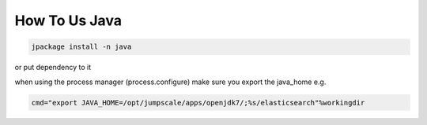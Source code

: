 

How To Us Java
**************





.. code-block:: python

  jpackage install -n java


or put dependency to it

when using the process manager (process.configure) make sure you export the java_home e.g.




.. code-block:: python

  cmd="export JAVA_HOME=/opt/jumpscale/apps/openjdk7/;%s/elasticsearch"%workingdir



